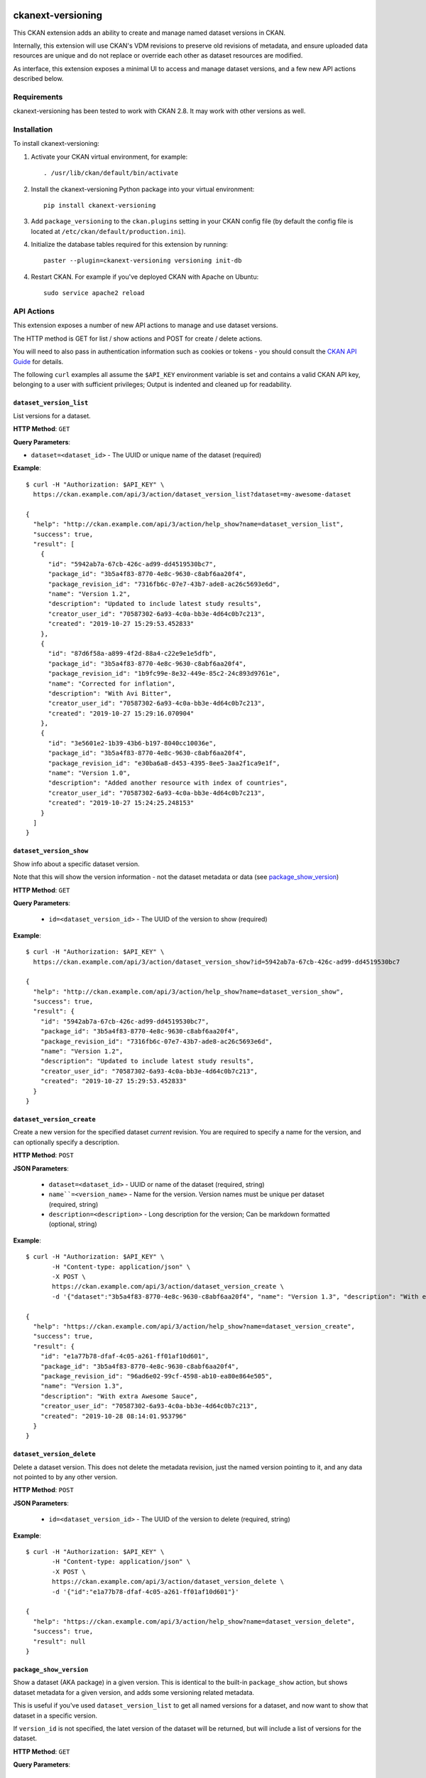 .. image:: https://github.com/datopian/ckanext-versioning/badges/develop/pipeline.svg
    :target: https://github.com/datopian/ckanext-versioning/commits/develop

=============
ckanext-versioning
=============
This CKAN extension adds an ability to create and manage named dataset
versions in CKAN.

Internally, this extension will use CKAN's VDM revisions to preserve
old revisions of metadata, and ensure uploaded data resources are unique
and do not replace or override each other as dataset resources are modified.

As interface, this extension exposes a minimal UI to access and manage
dataset versions, and a few new API actions described below.

------------
Requirements
------------
ckanext-versioning has been tested to work with CKAN 2.8. It may work with
other versions as well.

------------
Installation
------------

.. Add any additional install steps to the list below.
   For example installing any non-Python dependencies or adding any required
   config settings.

To install ckanext-versioning:

1. Activate your CKAN virtual environment, for example::

     . /usr/lib/ckan/default/bin/activate

2. Install the ckanext-versioning Python package into your virtual environment::

     pip install ckanext-versioning

3. Add ``package_versioning`` to the ``ckan.plugins`` setting in your CKAN
   config file (by default the config file is located at
   ``/etc/ckan/default/production.ini``).

4. Initialize the database tables required for this extension by running::

     paster --plugin=ckanext-versioning versioning init-db

4. Restart CKAN. For example if you've deployed CKAN with Apache on Ubuntu::

     sudo service apache2 reload

-----------
API Actions
-----------
This extension exposes a number of new API actions to manage and use
dataset versions.

The HTTP method is GET for list / show actions and POST for create / delete
actions.

You will need to also pass in authentication information such as cookies or
tokens - you should consult the `CKAN API Guide
<https://docs.ckan.org/en/2.8/api/>`_ for details.

The following ``curl`` examples all assume the ``$API_KEY`` environment
variable is set and contains a valid CKAN API key, belonging to a user with
sufficient privileges; Output is indented and cleaned up for readability.

``dataset_version_list``
^^^^^^^^^^^^^^^^^^^^^^^^
List versions for a dataset.

**HTTP Method**: ``GET``

**Query Parameters**:

* ``dataset=<dataset_id>`` - The UUID or unique name of the dataset (required)

**Example**::

  $ curl -H "Authorization: $API_KEY" \
    https://ckan.example.com/api/3/action/dataset_version_list?dataset=my-awesome-dataset

  {
    "help": "http://ckan.example.com/api/3/action/help_show?name=dataset_version_list",
    "success": true,
    "result": [
      {
        "id": "5942ab7a-67cb-426c-ad99-dd4519530bc7",
        "package_id": "3b5a4f83-8770-4e8c-9630-c8abf6aa20f4",
        "package_revision_id": "7316fb6c-07e7-43b7-ade8-ac26c5693e6d",
        "name": "Version 1.2",
        "description": "Updated to include latest study results",
        "creator_user_id": "70587302-6a93-4c0a-bb3e-4d64c0b7c213",
        "created": "2019-10-27 15:29:53.452833"
      },
      {
        "id": "87d6f58a-a899-4f2d-88a4-c22e9e1e5dfb",
        "package_id": "3b5a4f83-8770-4e8c-9630-c8abf6aa20f4",
        "package_revision_id": "1b9fc99e-8e32-449e-85c2-24c893d9761e",
        "name": "Corrected for inflation",
        "description": "With Avi Bitter",
        "creator_user_id": "70587302-6a93-4c0a-bb3e-4d64c0b7c213",
        "created": "2019-10-27 15:29:16.070904"
      },
      {
        "id": "3e5601e2-1b39-43b6-b197-8040cc10036e",
        "package_id": "3b5a4f83-8770-4e8c-9630-c8abf6aa20f4",
        "package_revision_id": "e30ba6a8-d453-4395-8ee5-3aa2f1ca9e1f",
        "name": "Version 1.0",
        "description": "Added another resource with index of countries",
        "creator_user_id": "70587302-6a93-4c0a-bb3e-4d64c0b7c213",
        "created": "2019-10-27 15:24:25.248153"
      }
    ]
  }

``dataset_version_show``
^^^^^^^^^^^^^^^^^^^^^^^^
Show info about a specific dataset version.

Note that this will show the version information - not the dataset metadata or
data (see `package_show_version`_)

**HTTP Method**: ``GET``

**Query Parameters**:

 * ``id=<dataset_version_id>`` - The UUID of the version to show (required)

**Example**::

  $ curl -H "Authorization: $API_KEY" \
    https://ckan.example.com/api/3/action/dataset_version_show?id=5942ab7a-67cb-426c-ad99-dd4519530bc7

  {
    "help": "http://ckan.example.com/api/3/action/help_show?name=dataset_version_show",
    "success": true,
    "result": {
      "id": "5942ab7a-67cb-426c-ad99-dd4519530bc7",
      "package_id": "3b5a4f83-8770-4e8c-9630-c8abf6aa20f4",
      "package_revision_id": "7316fb6c-07e7-43b7-ade8-ac26c5693e6d",
      "name": "Version 1.2",
      "description": "Updated to include latest study results",
      "creator_user_id": "70587302-6a93-4c0a-bb3e-4d64c0b7c213",
      "created": "2019-10-27 15:29:53.452833"
    }
  }

``dataset_version_create``
^^^^^^^^^^^^^^^^^^^^^^^^^^^^^^^^^^^^^^^^^^^^^^^^^^^^^^^^^^^^^^^^^^^^^^^^^^^^^^^^^^^^^^^^^^^^^
Create a new version for the specified dataset *current* revision. You are
required to specify a name for the version, and can optionally specify a
description.

**HTTP Method**: ``POST``

**JSON Parameters**:

 * ``dataset=<dataset_id>`` - UUID or name of the dataset (required, string)
 * ``name``=<version_name>`` - Name for the version. Version names must be
   unique per dataset (required, string)
 * ``description=<description>`` - Long description for the version; Can be
   markdown formatted (optional, string)

**Example**::

  $ curl -H "Authorization: $API_KEY" \
         -H "Content-type: application/json" \
         -X POST \
         https://ckan.example.com/api/3/action/dataset_version_create \
         -d '{"dataset":"3b5a4f83-8770-4e8c-9630-c8abf6aa20f4", "name": "Version 1.3", "description": "With extra Awesome Sauce"}'

  {
    "help": "https://ckan.example.com/api/3/action/help_show?name=dataset_version_create",
    "success": true,
    "result": {
      "id": "e1a77b78-dfaf-4c05-a261-ff01af10d601",
      "package_id": "3b5a4f83-8770-4e8c-9630-c8abf6aa20f4",
      "package_revision_id": "96ad6e02-99cf-4598-ab10-ea80e864e505",
      "name": "Version 1.3",
      "description": "With extra Awesome Sauce",
      "creator_user_id": "70587302-6a93-4c0a-bb3e-4d64c0b7c213",
      "created": "2019-10-28 08:14:01.953796"
    }
  }

``dataset_version_delete``
^^^^^^^^^^^^^^^^^^^^^^^^^^
Delete a dataset version. This does not delete the metadata revision, just the
named version pointing to it, and any data not pointed to by any other version.

**HTTP Method**: ``POST``

**JSON Parameters**:

 * ``id=<dataset_version_id>`` - The UUID of the version to delete (required,
   string)

**Example**::

  $ curl -H "Authorization: $API_KEY" \
         -H "Content-type: application/json" \
         -X POST \
         https://ckan.example.com/api/3/action/dataset_version_delete \
         -d '{"id":"e1a77b78-dfaf-4c05-a261-ff01af10d601"}'

  {
    "help": "https://ckan.example.com/api/3/action/help_show?name=dataset_version_delete",
    "success": true,
    "result": null
  }

``package_show_version``
^^^^^^^^^^^^^^^^^^^^^^^^^^^^^^^^^^^^^^^^^^^^^^^^^^^^^^^^^^^^^^^^
Show a dataset (AKA package) in a given version. This is identical to the
built-in ``package_show`` action, but shows dataset metadata for a given
version, and adds some versioning related metadata.

This is useful if you've used ``dataset_version_list`` to get all
named versions for a dataset, and now want to show that dataset in a specific
version.

If ``version_id`` is not specified, the latet version of the dataset will be
returned, but will include a list of versions for the dataset.

**HTTP Method**: ``GET``

**Query Parameters**:

 * ``id=<dataset_id>`` - The name or UUID of the dataset (required)
 * ``version_id=<version_id>`` - A version UUID to show (optional)

**Examples**:

Fetching dataset metadata in a specified version::

  $ curl -H "Authorization: $API_KEY" \
         'https://ckan.example.com/api/3/action/package_show_version?id=3b5a4f83-8770-4e8c-9630-c8abf6aa20f4&version_id=5942ab7a-67cb-426c-ad99-dd4519530bc7'

  {
    "help": "https://ckan.example.com/api/3/action/help_show?name=package_show_version",
    "success": true,
    "result": {
      "maintainer": "Bob Paulson",
      "relationships_as_object": [],
      "private": true,
      "maintainer_email": "",
      "num_tags": 2,

      "version_metadata": {
        "id": "5942ab7a-67cb-426c-ad99-dd4519530bc7",
        "package_id": "3b5a4f83-8770-4e8c-9630-c8abf6aa20f4",
        "package_revision_id": "7316fb6c-07e7-43b7-ade8-ac26c5693e6d",
        "name": "Version 1.2",
        "description": "Without Avi Bitter",
        "creator_user_id": "70587302-6a93-4c0a-bb3e-4d64c0b7c213",
        "created": "2019-10-27 15:29:53.452833"
      },

      "id": "3b5a4f83-8770-4e8c-9630-c8abf6aa20f4",
      "metadata_created": "2019-10-27T15:23:50.612130",
      "owner_org": "68f832f7-5952-4cac-8803-4af55c021ccd",
      "metadata_modified": "2019-10-27T20:14:42.564886",
      "author": "Joe Bloggs",
      "author_email": "",
      "state": "active",
      "version": "1.0",
      "type": "dataset",
      "resources": [
        {
          "cache_last_updated": null,
          "cache_url": null,
          "mimetype_inner": null,
          /// ... standard resource attributes ...
        }
      ],
      "num_resources": 1,

      /// ... more standard dataset attributes ...
    }
  }

Note the ``version_metadata``, which is only included with dataset metadata if
the ``version_id`` parameter was provided.

Fetching the current version of dataset metadata in a specified version::

  {
    "help": "https://ckan.example.com/api/3/action/help_show?name=package_show_version",
    "success": true,
    "result": {
      "license_title": "Green",
      "relationships_as_object": [],
      "private": true,
      "id": "3b5a4f83-8770-4e8c-9630-c8abf6aa20f4",
      "metadata_created": "2019-10-27T15:23:50.612130",
      "metadata_modified": "2019-10-27T20:14:42.564886",
      "author": "Joe Bloggs",
      "author_email": "",
      "state": "active",
      "version": "1.0",
      "creator_user_id": "70587302-6a93-4c0a-bb3e-4d64c0b7c213",
      "type": "dataset",
      "resources": [
        {
          "mimetype": "text/csv",
          "cache_url": null,
          "hash": "",
          "description": "",
          "name": "https://data.example.com/dataset/287f7e34-7675-49a9-90bd-7c6a8b55698e/resource.csv",
          "format": "CSV",
          /// ... standard resource attributes ...
        }
      ],
      "num_resources": 1,
      "tags": [
        {
          "vocabulary_id": null,
          "state": "active",
          "display_name": "bar",
          "id": "686198e2-7b9c-4986-bb19-3cf74cfe2552",
          "name": "bar"
        },
        {
          "vocabulary_id": null,
          "state": "active",
          "display_name": "foo",
          "id": "82259424-aec6-428c-a682-0b3f6b8ee67d",
          "name": "foo"
        }
      ],

      "versions": [
        {
          "id": "5942ab7a-67cb-426c-ad99-dd4519530bc7",
          "package_id": "3b5a4f83-8770-4e8c-9630-c8abf6aa20f4",
          "package_revision_id": "7316fb6c-07e7-43b7-ade8-ac26c5693e6d",
          "name": "Version 1.2",
          "description": "Fixed some inaccuracies in data",
          "creator_user_id": "70587302-6a93-4c0a-bb3e-4d64c0b7c213",
          "created": "2019-10-27 15:29:53.452833"
        },
        {
          "id": "87d6f58a-a899-4f2d-88a4-c22e9e1e5dfb",
          "package_id": "3b5a4f83-8770-4e8c-9630-c8abf6aa20f4",
          "package_revision_id": "1b9fc99e-8e32-449e-85c2-24c893d9761e",
          "name": "version 1.1",
          "description": "Adjusted for country-specific inflation",
          "creator_user_id": "70587302-6a93-4c0a-bb3e-4d64c0b7c213",
          "created": "2019-10-27 15:29:16.070904"
        }
      ],

      /// ... more standard dataset attributes ...
    }
  }


Note the ``version`` list, only included when showing the latest
dataset version via ``package_show_version``.

---------------
Config Settings
---------------
This extension does not provide any additional configuration settings.

------------------------
Development Installation
------------------------

To install ckanext-versioning for development, activate your CKAN virtualenv and
do::

    git clone https://github.com/datopian/ckanext-versioning.git
    cd ckanext-versioning
    python setup.py develop
    pip install -r dev-requirements.txt


-----------------
Running the Tests
-----------------

To run the tests, do::

    make test
    make test TEST_PATH=test_file.py # to run all the tests of a specific file.
    make test TEST_PATH=test_file.py:Class # to run all the tests of a specific Class.
    make test TEST_PATH=test_file.py:Class.test_name # to execute a specific test.

To run the tests and produce a coverage report, first make sure you have
coverage installed in your virtualenv (``pip install coverage``) then run::

    make test coverage

Note that for tests to run properly, you need to have this extension installed
in an environment that has CKAN installed in it, and configured to access a
local PostgreSQL and Solr instances.

You can specify the path to your local CKAN installation by adding::

    make test CKAN_PATH=../../src/ckan/

For example.

In addition, the following environment variables are useful when testing::

    CKAN_SQLALCHEMY_URL=postgres://ckan:ckan@my-postgres-db/ckan_test
    CKAN_SOLR_URL=http://my-solr-instance:8983/solr/ckan

